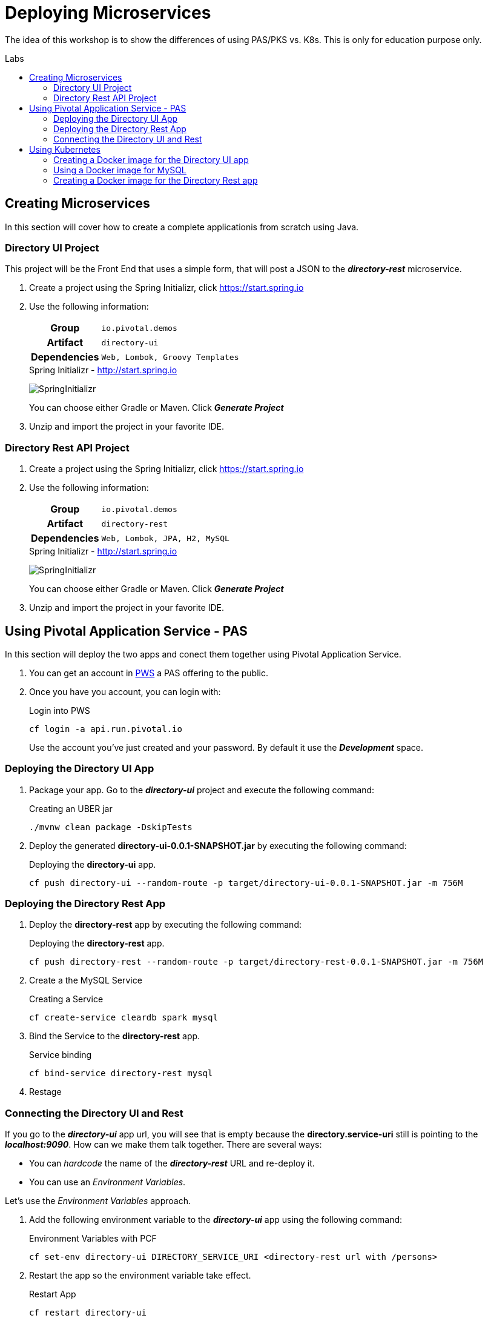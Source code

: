 = Deploying Microservices
:docinfo: shared
:toc: macro
:toc-title: Labs
:linkattrs:

The idea of this workshop is to show the differences of using PAS/PKS vs. K8s. This is only for education purpose only.

toc::[]

== Creating Microservices

In this section will cover how to create a complete applicationis from scratch using Java.

=== Directory UI Project

This project will be the Front End that uses a simple form, that will post a JSON to the *_directory-rest_* microservice.

1. Create a project using the Spring Initializr, click https://start.spring.io[,window="_blank"]
2. Use the following information:
+
[cols=">h,5m"]
|===
|Group|io.pivotal.demos
|Artifact|directory-ui
|Dependencies|Web, Lombok, Groovy Templates
|===
+
.Spring Initializr - http://start.spring.io[,window="_blank"]
image:images/directory-ui.png[SpringInitializr, title="Spring Initializr"]
+
You can choose either Gradle or Maven. Click *_Generate Project_*
3. Unzip and import the project in your favorite IDE.


=== Directory Rest API Project

1. Create a project using the Spring Initializr, click https://start.spring.io[,window="_blank"]
2. Use the following information:
+
[cols=">h,5m"]
|===
|Group|io.pivotal.demos
|Artifact|directory-rest
|Dependencies|Web, Lombok, JPA, H2, MySQL
|===
+
.Spring Initializr - http://start.spring.io[,window="_blank"]
image:images/directory-rest.png[SpringInitializr, title="Spring Initializr"]
+
You can choose either Gradle or Maven. Click *_Generate Project_*
3. Unzip and import the project in your favorite IDE.



== Using Pivotal Application Service - PAS

In this section will deploy the two apps and conect them together using Pivotal Application Service.

1. You can get an account in https://run.pivotal.io[PWS, window="_blank"] a PAS offering to the public.
2. Once you have you account, you can login with:
+
.Login into PWS
[source,shell]
----
cf login -a api.run.pivotal.io
----
+ 
Use the account you've just created and your password. By default it use the *_Development_* space.

=== Deploying the Directory UI App

1. Package your app. Go to the *_directory-ui_* project and execute the following command:
+
.Creating an UBER jar
[source,shell]
----
./mvnw clean package -DskipTests
----

2. Deploy the generated *directory-ui-0.0.1-SNAPSHOT.jar* by executing the following command:
+
.Deploying the *directory-ui* app. 
[source,shell]
----
cf push directory-ui --random-route -p target/directory-ui-0.0.1-SNAPSHOT.jar -m 756M
----


=== Deploying the Directory Rest App

1. Deploy the *directory-rest* app by executing the following command:
+
.Deploying the *directory-rest* app.
[source,shell]
----
cf push directory-rest --random-route -p target/directory-rest-0.0.1-SNAPSHOT.jar -m 756M
----
2. Create a the MySQL Service
+
.Creating a Service
[source,shell]
----
cf create-service cleardb spark mysql
----
3. Bind the Service to the *directory-rest* app.
+
.Service binding
[source,shell]
----
cf bind-service directory-rest mysql
----
4. Restage

=== Connecting the Directory UI and Rest

If you go to the *_directory-ui_* app url, you will see that is empty because the *directory.service-uri* still is pointing to the *_localhost:9090_*.
How can we make them talk together. There are several ways:

- You can _hardcode_ the name of the *_directory-rest_* URL and re-deploy it.
- You can use an _Environment Variables_.

Let's use the _Environment Variables_ approach.

1. Add the following environment variable to the *_directory-ui_* app using the following command:
+
.Environment Variables with PCF
[source,shell]
----
cf set-env directory-ui DIRECTORY_SERVICE_URI <directory-rest url with /persons> 
----

2. Restart the app so the environment variable take effect.
+
.Restart App
[source,shell]
----
cf restart directory-ui 
----

3. Now, you can refresh your app and see it working.



== Using Kubernetes

Assuming you have Docker installed in your machine and access to a Kubernetes cluster. You can use https://kubernetes.io/docs/setup/minikube/[minikube, window="_blank"]

=== Creating a Docker image for the Directory UI app

1. Package your app. Go to the *_directory-ui_* project and execute the following command:
+
.Creating an UBER jar
[source,shell]
----
./mvnw clean package -DskipTests
----

2. Create the following *Dockerfile* in the root of the project:
+
.Dockerfile
[source,docker]
----
FROM openjdk:8-jdk-alpine
VOLUME /tmp
COPY target/directory-ui-0.0.1-SNAPSHOT.jar app.jar
EXPOSE 8080
ENTRYPOINT ["java","-Djava.security.egd=file:/dev/./urandom","-jar","/app.jar"]
----

3. Build the Docker image with:
+
.Building the Docker image
[source,shell]
----
docker build -t directory-ui .
----

4. Test the Docker image with:
+
.Testing the Docker image
[source,shell]
----
docker run -d -p 8080:8080 --name directory-ui directory-ui
----
+
Go to the browser to http://localhost:8080[^]
image:images/directory-ui-docker.png[Directory UI with Docker]
+
As you can see there is no people listed. Will fix this later.

5. You can stop and remove the app with:
+
.Removing the Docker image
[source,shell]
----
docker rm -f directory-ui
----

=== Using a Docker image for MySQL

1. Test the image by pulling it from DockerHub
+
.Using the https://hub.docker.com/_/mysql/
[source,shell]
----
docker pull mysql
----
+
Run the image (this is for testing purposes)
+
[source,shell]
----
docker run -d --name mysql -p 3306:3306 -e MYSQL_ROOT_PASSWORD=pivotal mysql
----

=== Creating a Docker image for the Directory Rest app

1. Package your app. Go to the *_directory-ui_* project and execute the following command:
+
.Creating an UBER jar
[source,shell]
----
./mvnw clean package -DskipTests
----

2. Create the following *Dockerfile* in the root of the project:
+
.Dockerfile
[source,docker]
----
FROM openjdk:8-jdk-alpine
VOLUME /tmp
COPY target/directory-rest-0.0.1-SNAPSHOT.jar app.jar
EXPOSE 9090
ENTRYPOINT ["java","-Djava.security.egd=file:/dev/./urandom","-jar","/app.jar"]
----

3. Build the Docker image with:
+
.Building the Docker image
[source,shell]
----
docker build -t directory-rest .
----

4. Test the Docker image with:
+
.Testing the Docker image
[source,shell]
----
docker run -d -p 9090:9090 --name directory-rest directory-rest
----
+
Go to the browser to http://localhost:9090[^] or http://localhost:9090/persons[^]
image:images/directory-rest-docker.png[Directory Rest with Docker]
+
It should be at least one person.

5. You can stop and remove the app with:
+
.Removing the Docker image
[source,shell]
----
docker rm -f directory-ui
----



docker run -d -p 8080:8080 -e DIRECTORY_SERVICE_URI=http://172.17.0.3:9090/persons directory-ui